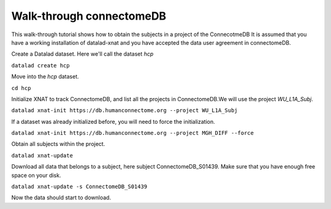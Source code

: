 .. _walkthrough:

Walk-through connectomeDB
=========================

This walk-through tutorial shows how to obtain the subjects in a project of the ConnecotmeDB
It is assumed that you have a working installation of datalad-xnat and you have accepted the data user agreement in connectomeDB.

Create a Datalad dataset. Here we'll call the dataset *hcp*

``datalad create hcp``

Move into the *hcp* dataset.

``cd hcp``

Initialize XNAT to track ConnectomeDB, and list all the projects in ConnectomeDB.We will use the project *WU_L1A_Subj*.

``datalad xnat-init https://db.humanconnectome.org --project WU_L1A_Subj``

If a dataset was already initialized before, you will need to force the initialization.

``datalad xnat-init https://db.humanconnectome.org --project MGH_DIFF --force``

Obtain all subjects within the project.

``datalad xnat-update``

Download all data that belongs to a subject, here subject ConnectomeDB_S01439. Make sure that you have enough free space on your disk.

``datalad xnat-update -s ConnectomeDB_S01439``

Now the data should start to download. 
